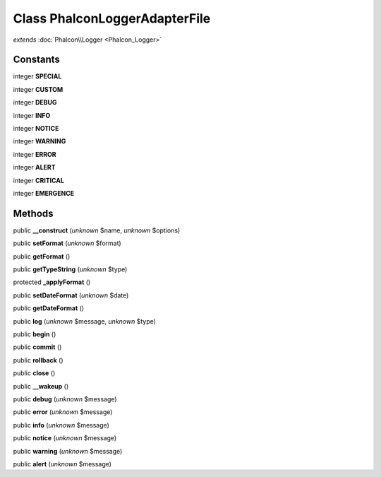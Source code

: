 Class **Phalcon\Logger\Adapter\File**
=====================================

*extends* :doc:`Phalcon\\Logger <Phalcon_Logger>`

Constants
---------

integer **SPECIAL**

integer **CUSTOM**

integer **DEBUG**

integer **INFO**

integer **NOTICE**

integer **WARNING**

integer **ERROR**

integer **ALERT**

integer **CRITICAL**

integer **EMERGENCE**

Methods
---------

public **__construct** (*unknown* $name, *unknown* $options)

public **setFormat** (*unknown* $format)

public **getFormat** ()

public **getTypeString** (*unknown* $type)

protected **_applyFormat** ()

public **setDateFormat** (*unknown* $date)

public **getDateFormat** ()

public **log** (*unknown* $message, *unknown* $type)

public **begin** ()

public **commit** ()

public **rollback** ()

public **close** ()

public **__wakeup** ()

public **debug** (*unknown* $message)

public **error** (*unknown* $message)

public **info** (*unknown* $message)

public **notice** (*unknown* $message)

public **warning** (*unknown* $message)

public **alert** (*unknown* $message)

